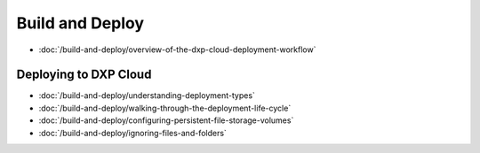 Build and Deploy
================

-  :doc:`/build-and-deploy/overview-of-the-dxp-cloud-deployment-workflow`

Deploying to DXP Cloud
----------------------

-  :doc:`/build-and-deploy/understanding-deployment-types`
-  :doc:`/build-and-deploy/walking-through-the-deployment-life-cycle`
-  :doc:`/build-and-deploy/configuring-persistent-file-storage-volumes`
-  :doc:`/build-and-deploy/ignoring-files-and-folders`